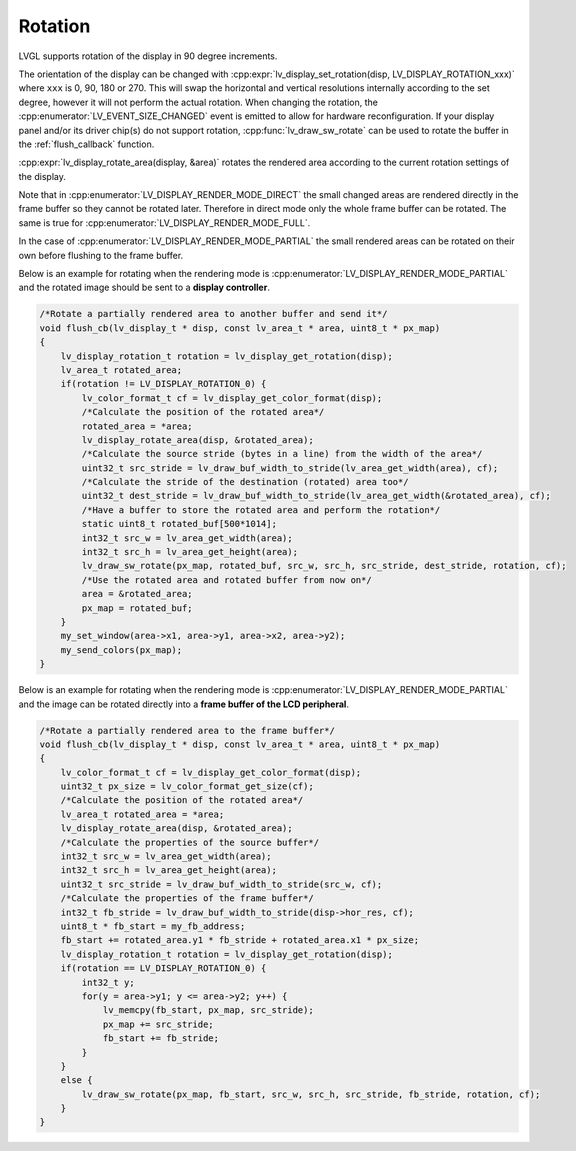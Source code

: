 .. _display_rotation:

========
Rotation
========

LVGL supports rotation of the display in 90 degree increments.

The orientation of the display can be changed with
:cpp:expr:`lv_display_set_rotation(disp, LV_DISPLAY_ROTATION_xxx)` where ``xxx`` is
0, 90, 180 or 270.  This will swap the horizontal and vertical resolutions internally
according to the set degree, however it will not perform the actual rotation.
When changing the rotation, the :cpp:enumerator:`LV_EVENT_SIZE_CHANGED` event is
emitted to allow for hardware reconfiguration.  If your display panel and/or its
driver chip(s) do not support rotation, :cpp:func:`lv_draw_sw_rotate` can be used to
rotate the buffer in the :ref:`flush_callback` function.

:cpp:expr:`lv_display_rotate_area(display, &area)` rotates the rendered area
according to the current rotation settings of the display.

Note that in :cpp:enumerator:`LV_DISPLAY_RENDER_MODE_DIRECT` the small changed areas
are rendered directly in the frame buffer so they cannot be
rotated later. Therefore in direct mode only the whole frame buffer can be rotated.
The same is true for :cpp:enumerator:`LV_DISPLAY_RENDER_MODE_FULL`.

In the case of :cpp:enumerator:`LV_DISPLAY_RENDER_MODE_PARTIAL` the small rendered areas
can be rotated on their own before flushing to the frame buffer.

Below is an example for rotating when the rendering mode is
:cpp:enumerator:`LV_DISPLAY_RENDER_MODE_PARTIAL` and the rotated image should be sent to a
**display controller**.

.. code-block:: c

    /*Rotate a partially rendered area to another buffer and send it*/
    void flush_cb(lv_display_t * disp, const lv_area_t * area, uint8_t * px_map)
    {
        lv_display_rotation_t rotation = lv_display_get_rotation(disp);
        lv_area_t rotated_area;
        if(rotation != LV_DISPLAY_ROTATION_0) {
            lv_color_format_t cf = lv_display_get_color_format(disp);
            /*Calculate the position of the rotated area*/
            rotated_area = *area;
            lv_display_rotate_area(disp, &rotated_area);
            /*Calculate the source stride (bytes in a line) from the width of the area*/
            uint32_t src_stride = lv_draw_buf_width_to_stride(lv_area_get_width(area), cf);
            /*Calculate the stride of the destination (rotated) area too*/
            uint32_t dest_stride = lv_draw_buf_width_to_stride(lv_area_get_width(&rotated_area), cf);
            /*Have a buffer to store the rotated area and perform the rotation*/
            static uint8_t rotated_buf[500*1014];
            int32_t src_w = lv_area_get_width(area);
            int32_t src_h = lv_area_get_height(area);
            lv_draw_sw_rotate(px_map, rotated_buf, src_w, src_h, src_stride, dest_stride, rotation, cf);
            /*Use the rotated area and rotated buffer from now on*/
            area = &rotated_area;
            px_map = rotated_buf;
        }
        my_set_window(area->x1, area->y1, area->x2, area->y2);
        my_send_colors(px_map);
    }

Below is an example for rotating when the rendering mode is
:cpp:enumerator:`LV_DISPLAY_RENDER_MODE_PARTIAL` and the image can be rotated directly
into a **frame buffer of the LCD peripheral**.

.. code-block:: c

    /*Rotate a partially rendered area to the frame buffer*/
    void flush_cb(lv_display_t * disp, const lv_area_t * area, uint8_t * px_map)
    {
        lv_color_format_t cf = lv_display_get_color_format(disp);
        uint32_t px_size = lv_color_format_get_size(cf);
        /*Calculate the position of the rotated area*/
        lv_area_t rotated_area = *area;
        lv_display_rotate_area(disp, &rotated_area);
        /*Calculate the properties of the source buffer*/
        int32_t src_w = lv_area_get_width(area);
        int32_t src_h = lv_area_get_height(area);
        uint32_t src_stride = lv_draw_buf_width_to_stride(src_w, cf);
        /*Calculate the properties of the frame buffer*/
        int32_t fb_stride = lv_draw_buf_width_to_stride(disp->hor_res, cf);
        uint8_t * fb_start = my_fb_address;
        fb_start += rotated_area.y1 * fb_stride + rotated_area.x1 * px_size;
        lv_display_rotation_t rotation = lv_display_get_rotation(disp);
        if(rotation == LV_DISPLAY_ROTATION_0) {
            int32_t y;
            for(y = area->y1; y <= area->y2; y++) {
                lv_memcpy(fb_start, px_map, src_stride);
                px_map += src_stride;
                fb_start += fb_stride;
            }
        }
        else {
            lv_draw_sw_rotate(px_map, fb_start, src_w, src_h, src_stride, fb_stride, rotation, cf);
        }
    }
